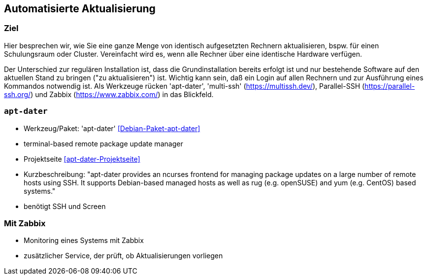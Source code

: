 // Datei: ./praxis/automatisierte-aktualisierung/automatisierte-aktualisierung.adoc

// Baustelle: Notizen

[[automatisierte-aktualisierung]]

== Automatisierte Aktualisierung ==

=== Ziel ===

Hier besprechen wir, wie Sie eine ganze Menge von identisch aufgesetzten 
Rechnern aktualisieren, bspw. für einen Schulungsraum oder Cluster. Vereinfacht
wird es, wenn alle Rechner über eine identische Hardware verfügen. 

Der Unterschied zur regulären Installation ist, dass die Grundinstallation 
bereits erfolgt ist und nur bestehende Software auf den aktuellen Stand zu 
bringen ("zu aktualisieren") ist. Wichtig kann sein, daß ein Login auf allen 
Rechnern und zur Ausführung eines Kommandos notwendig ist. Als Werkzeuge
rücken 'apt-dater', 'multi-ssh' (https://multissh.dev/), Parallel-SSH 
(https://parallel-ssh.org/) und Zabbix (https://www.zabbix.com/) in das 
Blickfeld.

=== `apt-dater` ===

// Stichworte für den Index
(((apt-dater)))
(((Debianpaket, apt-dater)))

* Werkzeug/Paket: 'apt-dater' <<Debian-Paket-apt-dater>>
* terminal-based remote package update manager 
* Projektseite <<apt-dater-Projektseite>>
* Kurzbeschreibung: "apt-dater provides an ncurses frontend for
managing package updates on a large number of remote hosts using SSH. It
supports Debian-based managed hosts as well as rug (e.g. openSUSE) and
yum (e.g. CentOS) based systems."

* benötigt SSH und Screen

=== Mit Zabbix ===

// Stichworte für den Index
(((Debianpaket, zabbix-agent)))

* Monitoring eines Systems mit Zabbix
* zusätzlicher Service, der prüft, ob Aktualisierungen vorliegen

// Datei (Ende): ./praxis/automatisierte-aktualisierung/automatisierte-aktualisierung.adoc
